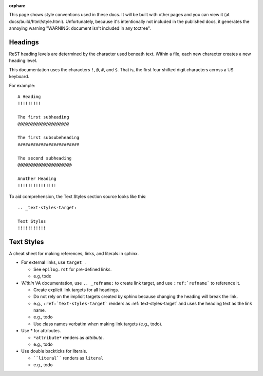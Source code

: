 :orphan:

This page shows style conventions used in these docs.  It will be
built with other pages and you can view it (at
docs/build/html/style.html). Unfortunately, because it's intentionally
not included in the published docs, it generates the annoying warning
"WARNING: document isn't included in any toctree".


Headings
!!!!!!!!

ReST heading levels are determined by the character used beneath text.
Within a file, each new character creates a new heading level.

This documentation uses the characters ``!``, ``@``, ``#``, and ``$``.
That is, the first four shifted digit characters across a US keyboard.

For example::

  A Heading
  !!!!!!!!!

  The first subheading
  @@@@@@@@@@@@@@@@@@@@

  The first subsubeheading
  ########################

  The second subheading
  @@@@@@@@@@@@@@@@@@@@@

  Another Heading
  !!!!!!!!!!!!!!!


To aid comprehension, the Text Styles section source looks like this::

    .. _text-styles-target:
    
    Text Styles
    !!!!!!!!!!!


.. _text-styles-target:

Text Styles
!!!!!!!!!!!

A cheat sheet for making references, links, and literals in sphinx.

* For external links, use ``target_``.

  * See ``epilog.rst`` for pre-defined links.
  * e.g, todo

* *Within* VA documentation, use ``.. _refname:`` to create link
  target, and use ``:ref:`refname``` to reference it.

  * Create explicit link targets for all headings.
  * Do not rely on the implicit targets created by sphinx because
    changing the heading will break the link.
  * e.g., ``:ref:`text-styles-target``` renders as
    :ref:`text-styles-target` and uses the heading text as
    the link name.
  * e.g., todo
  * Use class names verbatim when making link targets (e.g., todo).

* Use \* for attributes.

  * ``*attribute*`` renders as *attribute*.
  * e.g., todo

* Use double backticks for literals.

  * ````literal```` renders as ``literal``
  * e.g., todo


